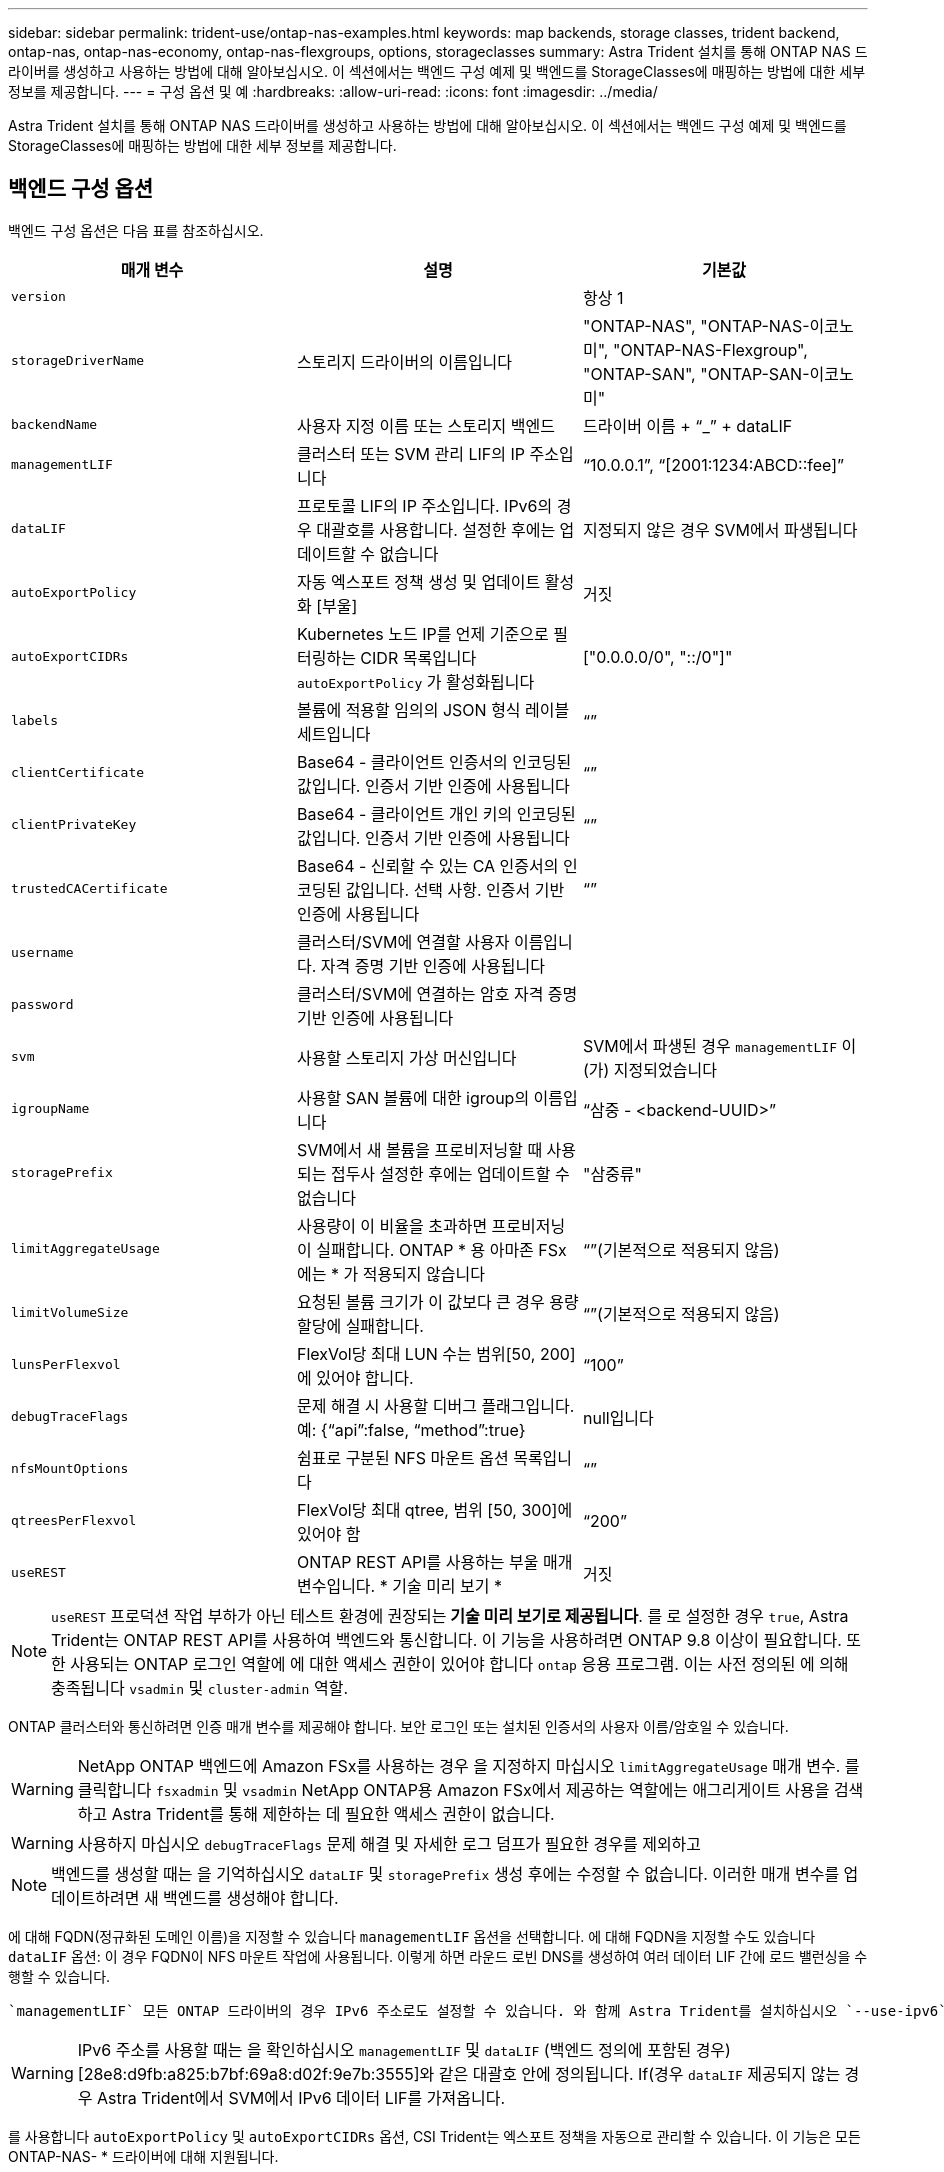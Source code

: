 ---
sidebar: sidebar 
permalink: trident-use/ontap-nas-examples.html 
keywords: map backends, storage classes, trident backend, ontap-nas, ontap-nas-economy, ontap-nas-flexgroups, options, storageclasses 
summary: Astra Trident 설치를 통해 ONTAP NAS 드라이버를 생성하고 사용하는 방법에 대해 알아보십시오. 이 섹션에서는 백엔드 구성 예제 및 백엔드를 StorageClasses에 매핑하는 방법에 대한 세부 정보를 제공합니다. 
---
= 구성 옵션 및 예
:hardbreaks:
:allow-uri-read: 
:icons: font
:imagesdir: ../media/


Astra Trident 설치를 통해 ONTAP NAS 드라이버를 생성하고 사용하는 방법에 대해 알아보십시오. 이 섹션에서는 백엔드 구성 예제 및 백엔드를 StorageClasses에 매핑하는 방법에 대한 세부 정보를 제공합니다.



== 백엔드 구성 옵션

백엔드 구성 옵션은 다음 표를 참조하십시오.

[cols="3"]
|===
| 매개 변수 | 설명 | 기본값 


| `version` |  | 항상 1 


| `storageDriverName` | 스토리지 드라이버의 이름입니다 | "ONTAP-NAS", "ONTAP-NAS-이코노미", "ONTAP-NAS-Flexgroup", "ONTAP-SAN", "ONTAP-SAN-이코노미" 


| `backendName` | 사용자 지정 이름 또는 스토리지 백엔드 | 드라이버 이름 + “_” + dataLIF 


| `managementLIF` | 클러스터 또는 SVM 관리 LIF의 IP 주소입니다 | “10.0.0.1”, “[2001:1234:ABCD::fee]” 


| `dataLIF` | 프로토콜 LIF의 IP 주소입니다. IPv6의 경우 대괄호를 사용합니다. 설정한 후에는 업데이트할 수 없습니다 | 지정되지 않은 경우 SVM에서 파생됩니다 


| `autoExportPolicy` | 자동 엑스포트 정책 생성 및 업데이트 활성화 [부울] | 거짓 


| `autoExportCIDRs` | Kubernetes 노드 IP를 언제 기준으로 필터링하는 CIDR 목록입니다 `autoExportPolicy` 가 활성화됩니다 | ["0.0.0.0/0", "::/0"]" 


| `labels` | 볼륨에 적용할 임의의 JSON 형식 레이블 세트입니다 | “” 


| `clientCertificate` | Base64 - 클라이언트 인증서의 인코딩된 값입니다. 인증서 기반 인증에 사용됩니다 | “” 


| `clientPrivateKey` | Base64 - 클라이언트 개인 키의 인코딩된 값입니다. 인증서 기반 인증에 사용됩니다 | “” 


| `trustedCACertificate` | Base64 - 신뢰할 수 있는 CA 인증서의 인코딩된 값입니다. 선택 사항. 인증서 기반 인증에 사용됩니다 | “” 


| `username` | 클러스터/SVM에 연결할 사용자 이름입니다. 자격 증명 기반 인증에 사용됩니다 |  


| `password` | 클러스터/SVM에 연결하는 암호 자격 증명 기반 인증에 사용됩니다 |  


| `svm` | 사용할 스토리지 가상 머신입니다 | SVM에서 파생된 경우 `managementLIF` 이(가) 지정되었습니다 


| `igroupName` | 사용할 SAN 볼륨에 대한 igroup의 이름입니다 | “삼중 - <backend-UUID>” 


| `storagePrefix` | SVM에서 새 볼륨을 프로비저닝할 때 사용되는 접두사 설정한 후에는 업데이트할 수 없습니다 | "삼중류" 


| `limitAggregateUsage` | 사용량이 이 비율을 초과하면 프로비저닝이 실패합니다. ONTAP * 용 아마존 FSx에는 * 가 적용되지 않습니다 | “”(기본적으로 적용되지 않음) 


| `limitVolumeSize` | 요청된 볼륨 크기가 이 값보다 큰 경우 용량 할당에 실패합니다. | “”(기본적으로 적용되지 않음) 


| `lunsPerFlexvol` | FlexVol당 최대 LUN 수는 범위[50, 200]에 있어야 합니다. | “100” 


| `debugTraceFlags` | 문제 해결 시 사용할 디버그 플래그입니다. 예: {“api”:false, “method”:true} | null입니다 


| `nfsMountOptions` | 쉼표로 구분된 NFS 마운트 옵션 목록입니다 | “” 


| `qtreesPerFlexvol` | FlexVol당 최대 qtree, 범위 [50, 300]에 있어야 함 | “200” 


| `useREST` | ONTAP REST API를 사용하는 부울 매개 변수입니다. * 기술 미리 보기 * | 거짓 
|===

NOTE: `useREST` 프로덕션 작업 부하가 아닌 테스트 환경에 권장되는** 기술 미리 보기로 제공됩니다**. 를 로 설정한 경우 `true`, Astra Trident는 ONTAP REST API를 사용하여 백엔드와 통신합니다. 이 기능을 사용하려면 ONTAP 9.8 이상이 필요합니다. 또한 사용되는 ONTAP 로그인 역할에 에 대한 액세스 권한이 있어야 합니다 `ontap` 응용 프로그램. 이는 사전 정의된 에 의해 충족됩니다 `vsadmin` 및 `cluster-admin` 역할.

ONTAP 클러스터와 통신하려면 인증 매개 변수를 제공해야 합니다. 보안 로그인 또는 설치된 인증서의 사용자 이름/암호일 수 있습니다.


WARNING: NetApp ONTAP 백엔드에 Amazon FSx를 사용하는 경우 을 지정하지 마십시오 `limitAggregateUsage` 매개 변수. 를 클릭합니다 `fsxadmin` 및 `vsadmin` NetApp ONTAP용 Amazon FSx에서 제공하는 역할에는 애그리게이트 사용을 검색하고 Astra Trident를 통해 제한하는 데 필요한 액세스 권한이 없습니다.


WARNING: 사용하지 마십시오 `debugTraceFlags` 문제 해결 및 자세한 로그 덤프가 필요한 경우를 제외하고


NOTE: 백엔드를 생성할 때는 을 기억하십시오 `dataLIF` 및 `storagePrefix` 생성 후에는 수정할 수 없습니다. 이러한 매개 변수를 업데이트하려면 새 백엔드를 생성해야 합니다.

에 대해 FQDN(정규화된 도메인 이름)을 지정할 수 있습니다 `managementLIF` 옵션을 선택합니다. 에 대해 FQDN을 지정할 수도 있습니다 `dataLIF` 옵션: 이 경우 FQDN이 NFS 마운트 작업에 사용됩니다. 이렇게 하면 라운드 로빈 DNS를 생성하여 여러 데이터 LIF 간에 로드 밸런싱을 수행할 수 있습니다.

 `managementLIF` 모든 ONTAP 드라이버의 경우 IPv6 주소로도 설정할 수 있습니다. 와 함께 Astra Trident를 설치하십시오 `--use-ipv6` 깃발. 를 정의하려면 주의를 기울여야 합니다 `managementLIF` IPv6 주소를 대괄호 안에 입력합니다.


WARNING: IPv6 주소를 사용할 때는 을 확인하십시오 `managementLIF` 및 `dataLIF` (백엔드 정의에 포함된 경우) [28e8:d9fb:a825:b7bf:69a8:d02f:9e7b:3555]와 같은 대괄호 안에 정의됩니다. If(경우 `dataLIF` 제공되지 않는 경우 Astra Trident에서 SVM에서 IPv6 데이터 LIF를 가져옵니다.

를 사용합니다 `autoExportPolicy` 및 `autoExportCIDRs` 옵션, CSI Trident는 엑스포트 정책을 자동으로 관리할 수 있습니다. 이 기능은 모든 ONTAP-NAS- * 드라이버에 대해 지원됩니다.

의 경우 `ontap-nas-economy` 드라이버 `limitVolumeSize` 또한 qtree 및 LUN에 대해 관리하는 볼륨의 최대 크기와 을 제한합니다 `qtreesPerFlexvol` 옵션을 사용하면 FlexVol당 최대 qtree 수를 사용자 지정할 수 있습니다.

를 클릭합니다 `nfsMountOptions` 매개 변수를 사용하여 마운트 옵션을 지정할 수 있습니다. Kubernetes 영구 볼륨의 마운트 옵션은 일반적으로 스토리지 클래스에서 지정되지만 스토리지 클래스에 마운트 옵션이 지정되지 않은 경우 Astra Trident는 스토리지 백엔드의 구성 파일에 지정된 마운트 옵션을 사용하여 로 돌아갑니다. 스토리지 클래스 또는 구성 파일에 마운트 옵션을 지정하지 않으면 Astra Trident가 연결된 영구 볼륨에 마운트 옵션을 설정하지 않습니다.


NOTE: Astra Trident는 을 사용하여 생성된 모든 볼륨의 "Comments" 필드에 제공 레이블을 설정합니다(`ontap-nas` 및(`ontap-nas-flexgroup`. 사용된 드라이버에 따라 FlexVol에 주석이 설정됩니다 (`ontap-nas`) 또는 FlexGroup (`ontap-nas-flexgroup`)를 클릭합니다. Astra Trident는 스토리지 풀에 있는 모든 레이블을 프로비저닝할 때 스토리지 볼륨에 복사합니다. 스토리지 관리자는 스토리지 풀별로 레이블을 정의하고 스토리지 풀에서 생성된 모든 볼륨을 그룹화할 수 있습니다. 이를 통해 백엔드 구성에서 제공되는 사용자 지정 가능한 레이블 세트를 기반으로 볼륨을 쉽게 구별할 수 있습니다.



=== 볼륨 프로비저닝을 위한 백엔드 구성 옵션

구성의 특수 섹션에서 이러한 옵션을 사용하여 각 볼륨이 기본적으로 프로비저닝되는 방식을 제어할 수 있습니다. 예를 들어, 아래 구성 예제를 참조하십시오.

[cols="3"]
|===
| 매개 변수 | 설명 | 기본값 


| `spaceAllocation` | LUN에 대한 공간 할당 | "참" 


| `spaceReserve` | 공간 예약 모드, "없음"(씬) 또는 "볼륨"(일반) | "없음" 


| `snapshotPolicy` | 사용할 스냅샷 정책입니다 | "없음" 


| `qosPolicy` | 생성된 볼륨에 할당할 QoS 정책 그룹입니다. 스토리지 풀/백엔드에서 qosPolicy 또는 adapativeQosPolicy 중 하나를 선택합니다 | “” 


| `adaptiveQosPolicy` | 생성된 볼륨에 할당할 적응형 QoS 정책 그룹입니다. 스토리지 풀/백엔드에서 qosPolicy 또는 adapativeQosPolicy 중 하나를 선택합니다. ONTAP에서 지원되지 않음 - NAS - 이코노미 | “” 


| `snapshotReserve` | 스냅샷 "0"에 예약된 볼륨의 백분율 | If(경우 `snapshotPolicy` "없음"이고, 그렇지 않으면 ""입니다. 


| `splitOnClone` | 생성 시 상위 클론에서 클론을 분할합니다 | "거짓" 


| `encryption` | NetApp 볼륨 암호화를 활성화합니다 | "거짓" 


| `securityStyle` | 새로운 볼륨에 대한 보안 스타일 | “UNIX” 


| `tieringPolicy` | "없음"을 사용하는 계층화 정책 | ONTAP 9.5 이전 SVM-DR 구성의 경우 "스냅샷 전용 


| unixPermissions | 모드를 선택합니다 | “777” 


| 스냅샷 디렉토리 | 의 표시 여부를 제어합니다 `.snapshot` 디렉토리 | "거짓" 


| 내보내기 정책 | 사용할 엑스포트 정책 | “기본값” 


| 보안 스타일 | 새로운 볼륨에 대한 보안 스타일 | “UNIX” 
|===

NOTE: Astra Trident와 함께 QoS 정책 그룹을 사용하려면 ONTAP 9.8 이상이 필요합니다. 비공유 QoS 정책 그룹을 사용하고 정책 그룹이 각 구성요소별로 적용되었는지 확인하는 것이 좋습니다. 공유 QoS 정책 그룹은 모든 워크로드의 총 처리량에 대해 상한을 적용합니다.

다음은 기본값이 정의된 예입니다.

[listing]
----
{
  "version": 1,
  "storageDriverName": "ontap-nas",
  "backendName": "customBackendName",
  "managementLIF": "10.0.0.1",
  "dataLIF": "10.0.0.2",
  "labels": {"k8scluster": "dev1", "backend": "dev1-nasbackend"},
  "svm": "trident_svm",
  "username": "cluster-admin",
  "password": "password",
  "limitAggregateUsage": "80%",
  "limitVolumeSize": "50Gi",
  "nfsMountOptions": "nfsvers=4",
  "debugTraceFlags": {"api":false, "method":true},
  "defaults": {
    "spaceReserve": "volume",
    "qosPolicy": "premium",
    "exportPolicy": "myk8scluster",
    "snapshotPolicy": "default",
    "snapshotReserve": "10"
  }
}
----
용 `ontap-nas` 및 `ontap-nas-flexgroups`이제 Astra Trident가 새로운 계산을 사용하여 snapshotReserve Percentage 및 PVC로 FlexVol의 크기를 올바르게 지정합니다. 사용자가 PVC를 요청하면 Astra Trident는 새 계산을 사용하여 더 많은 공간을 가진 원본 FlexVol를 생성합니다. 이 계산을 통해 사용자는 PVC에서 요청한 쓰기 가능 공간을 확보할 수 있으며 요청된 공간보다 적은 공간을 확보할 수 있습니다. v21.07 이전에는 사용자가 스냅샷 보존 공간을 50%로 하여 PVC(예: 5GiB)를 요청할 때 쓰기 가능한 공간은 2.5GiB에 불과합니다. 사용자가 요청한 것은 전체 볼륨과 이기 때문입니다 `snapshotReserve` 이 백분율에 포함됩니다. Trident 21.07을 사용하면 사용자가 요청하는 것이 쓰기 가능한 공간이고 Astra Trident가 을 정의합니다 `snapshotReserve` 전체 볼륨의 백분율로 표시됩니다. 에는 적용되지 않습니다 `ontap-nas-economy`. 이 작동 방식을 보려면 다음 예를 참조하십시오.

계산은 다음과 같습니다.

[listing]
----
Total volume size = (PVC requested size) / (1 - (snapshotReserve percentage) / 100)
----
snapshotReserve = 50%, PVC request = 5GiB의 경우, 총 볼륨 크기는 2/.5 = 10GiB이고 사용 가능한 크기는 5GiB입니다. 이는 사용자가 PVC 요청에서 요청한 것입니다. 를 클릭합니다 `volume show` 명령은 이 예제와 유사한 결과를 표시해야 합니다.

image::../media/volume-show-nas.png[에는 volume show 명령의 출력이 나와 있습니다.]

이전 설치에서 기존 백엔드는 Astra Trident를 업그레이드할 때 위에서 설명한 대로 볼륨을 프로비저닝합니다. 업그레이드하기 전에 생성한 볼륨의 경우 변경 사항을 관찰하기 위해 볼륨의 크기를 조정해야 합니다. 예를 들어, 2GiB PVC가 인 경우 `snapshotReserve=50` 그 결과, 쓰기 가능한 공간 1GiB를 제공하는 볼륨이 탄생했습니다. 예를 들어, 볼륨을 3GiB로 조정하면 애플리케이션에 6GiB 볼륨의 쓰기 가능 공간이 3GiB로 표시됩니다.



== 최소 구성의 예

다음 예에서는 대부분의 매개 변수를 기본값으로 두는 기본 구성을 보여 줍니다. 이는 백엔드를 정의하는 가장 쉬운 방법입니다.


NOTE: Trident가 있는 NetApp ONTAP에서 Amazon FSx를 사용하는 경우 IP 주소 대신 LIF에 대한 DNS 이름을 지정하는 것이 좋습니다.



=== ONTAP - 인증서 기반 인증을 갖춘 NAS 드라이버

이는 최소 백엔드 구성의 예입니다. `clientCertificate`, `clientPrivateKey`, 및 `trustedCACertificate` (신뢰할 수 있는 CA를 사용하는 경우 선택 사항)는 에 채워집니다 `backend.json` 그리고 각각 클라이언트 인증서, 개인 키 및 신뢰할 수 있는 CA 인증서의 base64로 인코딩된 값을 사용합니다.

[listing]
----
{
  "version": 1,
  "backendName": "DefaultNASBackend",
  "storageDriverName": "ontap-nas",
  "managementLIF": "10.0.0.1",
  "dataLIF": "10.0.0.15",
  "svm": "nfs_svm",
  "clientCertificate": "ZXR0ZXJwYXB...ICMgJ3BhcGVyc2",
  "clientPrivateKey": "vciwKIyAgZG...0cnksIGRlc2NyaX",
  "trustedCACertificate": "zcyBbaG...b3Igb3duIGNsYXNz",
  "storagePrefix": "myPrefix_"
}
----


=== 자동 엑스포트 정책이 포함된 ONTAP-NAS 드라이버

이 예에서는 Astra Trident가 동적 엑스포트 정책을 사용하여 엑스포트 정책을 자동으로 생성하고 관리하도록 지시하는 방법을 보여 줍니다. 이 기능은 에 대해서도 동일하게 작동합니다 `ontap-nas-economy` 및 `ontap-nas-flexgroup` 드라이버.

[listing]
----
{
    "version": 1,
    "storageDriverName": "ontap-nas",
    "managementLIF": "10.0.0.1",
    "dataLIF": "10.0.0.2",
    "svm": "svm_nfs",
    "labels": {"k8scluster": "test-cluster-east-1a", "backend": "test1-nasbackend"},
    "autoExportPolicy": true,
    "autoExportCIDRs": ["10.0.0.0/24"],
    "username": "admin",
    "password": "secret",
    "nfsMountOptions": "nfsvers=4",
}
----


=== ONTAP-NAS-flexgroup 드라이버

{"version":1,"storageDriverName":"ONTAP-NAS-flexgroup", "managementLIF":"10.0.0.1", "dataLIF":"10.0.0.2", "레이블":{"k8scluster":"test-cluster-east-1b", "backend":"test1-ONTAP-cluster"}, "svm":"svm_nfs", "username":"vsadmin", "password":"secret",}



=== ONTAP - IPv6를 사용하는 NAS 드라이버

[listing]
----
{
 "version": 1,
 "storageDriverName": "ontap-nas",
 "backendName": "nas_ipv6_backend",
 "managementLIF": "[5c5d:5edf:8f:7657:bef8:109b:1b41:d491]",
 "labels": {"k8scluster": "test-cluster-east-1a", "backend": "test1-ontap-ipv6"},
 "svm": "nas_ipv6_svm",
 "username": "vsadmin",
 "password": "netapp123"
}
----


=== ONTAP - NAS - 경제적인 드라이버

[listing]
----
{
    "version": 1,
    "storageDriverName": "ontap-nas-economy",
    "managementLIF": "10.0.0.1",
    "dataLIF": "10.0.0.2",
    "svm": "svm_nfs",
    "username": "vsadmin",
    "password": "secret"
}
----


== 가상 스토리지 풀의 백엔드 예

아래 표시된 샘플 백엔드 정의 파일에서 와 같은 모든 스토리지 풀에 대한 특정 기본값이 설정됩니다 `spaceReserve` 없음, `spaceAllocation` 거짓일 경우, 및 `encryption` 거짓일 때. 가상 스토리지 풀은 스토리지 섹션에 정의됩니다.

이 예에서는 일부 스토리지 풀이 자체적으로 설정됩니다 `spaceReserve`, `spaceAllocation`, 및 `encryption` 값 및 일부 풀이 위에 설정된 기본값을 덮어씁니다.



=== ONTAP - NAS 드라이버

[listing]
----
{
    {
    "version": 1,
    "storageDriverName": "ontap-nas",
    "managementLIF": "10.0.0.1",
    "dataLIF": "10.0.0.2",
    "svm": "svm_nfs",
    "username": "admin",
    "password": "secret",
    "nfsMountOptions": "nfsvers=4",

    "defaults": {
          "spaceReserve": "none",
          "encryption": "false",
          "qosPolicy": "standard"
    },
    "labels":{"store":"nas_store", "k8scluster": "prod-cluster-1"},
    "region": "us_east_1",
    "storage": [
        {
            "labels":{"app":"msoffice", "cost":"100"},
            "zone":"us_east_1a",
            "defaults": {
                "spaceReserve": "volume",
                "encryption": "true",
                "unixPermissions": "0755",
                "adaptiveQosPolicy": "adaptive-premium"
            }
        },
        {
            "labels":{"app":"slack", "cost":"75"},
            "zone":"us_east_1b",
            "defaults": {
                "spaceReserve": "none",
                "encryption": "true",
                "unixPermissions": "0755"
            }
        },
        {
            "labels":{"app":"wordpress", "cost":"50"},
            "zone":"us_east_1c",
            "defaults": {
                "spaceReserve": "none",
                "encryption": "true",
                "unixPermissions": "0775"
            }
        },
        {
            "labels":{"app":"mysqldb", "cost":"25"},
            "zone":"us_east_1d",
            "defaults": {
                "spaceReserve": "volume",
                "encryption": "false",
                "unixPermissions": "0775"
            }
        }
    ]
}
----


=== ONTAP-NAS-flexgroup 드라이버

[listing]
----
{
    "version": 1,
    "storageDriverName": "ontap-nas-flexgroup",
    "managementLIF": "10.0.0.1",
    "dataLIF": "10.0.0.2",
    "svm": "svm_nfs",
    "username": "vsadmin",
    "password": "secret",

    "defaults": {
          "spaceReserve": "none",
          "encryption": "false"
    },
    "labels":{"store":"flexgroup_store", "k8scluster": "prod-cluster-1"},
    "region": "us_east_1",
    "storage": [
        {
            "labels":{"protection":"gold", "creditpoints":"50000"},
            "zone":"us_east_1a",
            "defaults": {
                "spaceReserve": "volume",
                "encryption": "true",
                "unixPermissions": "0755"
            }
        },
        {
            "labels":{"protection":"gold", "creditpoints":"30000"},
            "zone":"us_east_1b",
            "defaults": {
                "spaceReserve": "none",
                "encryption": "true",
                "unixPermissions": "0755"
            }
        },
        {
            "labels":{"protection":"silver", "creditpoints":"20000"},
            "zone":"us_east_1c",
            "defaults": {
                "spaceReserve": "none",
                "encryption": "true",
                "unixPermissions": "0775"
            }
        },
        {
            "labels":{"protection":"bronze", "creditpoints":"10000"},
            "zone":"us_east_1d",
            "defaults": {
                "spaceReserve": "volume",
                "encryption": "false",
                "unixPermissions": "0775"
            }
        }
    ]
}
----


=== ONTAP - NAS - 경제적인 드라이버

[listing]
----
{
    "version": 1,
    "storageDriverName": "ontap-nas-economy",
    "managementLIF": "10.0.0.1",
    "dataLIF": "10.0.0.2",
    "svm": "svm_nfs",
    "username": "vsadmin",
    "password": "secret",

    "defaults": {
          "spaceReserve": "none",
          "encryption": "false"
    },
    "labels":{"store":"nas_economy_store"},
    "region": "us_east_1",
    "storage": [
        {
            "labels":{"department":"finance", "creditpoints":"6000"},
            "zone":"us_east_1a",
            "defaults": {
                "spaceReserve": "volume",
                "encryption": "true",
                "unixPermissions": "0755"
            }
        },
        {
            "labels":{"department":"legal", "creditpoints":"5000"},
            "zone":"us_east_1b",
            "defaults": {
                "spaceReserve": "none",
                "encryption": "true",
                "unixPermissions": "0755"
            }
        },
        {
            "labels":{"department":"engineering", "creditpoints":"3000"},
            "zone":"us_east_1c",
            "defaults": {
                "spaceReserve": "none",
                "encryption": "true",
                "unixPermissions": "0775"
            }
        },
        {
            "labels":{"department":"humanresource", "creditpoints":"2000"},
            "zone":"us_east_1d",
            "defaults": {
                "spaceReserve": "volume",
                "encryption": "false",
                "unixPermissions": "0775"
            }
        }
    ]
}
----


== 백엔드를 StorageClasses에 매핑합니다

다음 StorageClass 정의는 위의 가상 스토리지 풀을 참조합니다. 를 사용합니다 `parameters.selector` 필드에서 각 StorageClass는 볼륨을 호스팅하는 데 사용할 수 있는 가상 풀을 호출합니다. 선택한 가상 풀에 볼륨이 정의되어 있습니다.

* 첫 번째 StorageClass입니다 (`protection-gold`)는 의 첫 번째 두 번째 가상 스토리지 풀에 매핑됩니다 `ontap-nas-flexgroup` 백엔드와 의 첫 번째 가상 스토리지 풀 `ontap-san` 백엔드. 골드 레벨 보호 기능을 제공하는 유일한 풀입니다.
* 두 번째 StorageClass입니다 (`protection-not-gold`)는 에서 세 번째, 네 번째 가상 스토리지 풀에 매핑됩니다 `ontap-nas-flexgroup` 에서는 백엔드 및 세 번째 가상 스토리지 풀이 있습니다 `ontap-san` 백엔드. 금 이외의 보호 수준을 제공하는 유일한 풀입니다.
* 세 번째 StorageClass입니다 (`app-mysqldb`)는 에서 네 번째 가상 스토리지 풀에 매핑됩니다 `ontap-nas` 에서 백엔드 및 세 번째 가상 스토리지 풀 `ontap-san-economy` 백엔드. mysqldb 유형 앱에 대한 스토리지 풀 구성을 제공하는 유일한 풀입니다.
* 네 번째 StorageClass입니다 (`protection-silver-creditpoints-20k`)는 의 세 번째 가상 스토리지 풀에 매핑됩니다 `ontap-nas-flexgroup` 의 백엔드 및 두 번째 가상 스토리지 풀 `ontap-san` 백엔드. 20000 크레딧 포인트에서 골드 레벨 보호 기능을 제공하는 유일한 풀입니다.
* 다섯 번째 StorageClass입니다 (`creditpoints-5k`)는 의 두 번째 가상 스토리지 풀에 매핑됩니다 `ontap-nas-economy` 에서 백엔드 및 세 번째 가상 스토리지 풀 `ontap-san` 백엔드. 5000 크레딧 포인트에 있는 유일한 풀 서비스입니다.


Astra Trident가 선택한 가상 스토리지 풀을 결정하고 스토리지 요구 사항을 충족해 줍니다.

[listing]
----
apiVersion: storage.k8s.io/v1
kind: StorageClass
metadata:
  name: protection-gold
provisioner: netapp.io/trident
parameters:
  selector: "protection=gold"
  fsType: "ext4"
---
apiVersion: storage.k8s.io/v1
kind: StorageClass
metadata:
  name: protection-not-gold
provisioner: netapp.io/trident
parameters:
  selector: "protection!=gold"
  fsType: "ext4"
---
apiVersion: storage.k8s.io/v1
kind: StorageClass
metadata:
  name: app-mysqldb
provisioner: netapp.io/trident
parameters:
  selector: "app=mysqldb"
  fsType: "ext4"
---
apiVersion: storage.k8s.io/v1
kind: StorageClass
metadata:
  name: protection-silver-creditpoints-20k
provisioner: netapp.io/trident
parameters:
  selector: "protection=silver; creditpoints=20000"
  fsType: "ext4"
---
apiVersion: storage.k8s.io/v1
kind: StorageClass
metadata:
  name: creditpoints-5k
provisioner: netapp.io/trident
parameters:
  selector: "creditpoints=5000"
  fsType: "ext4"
----